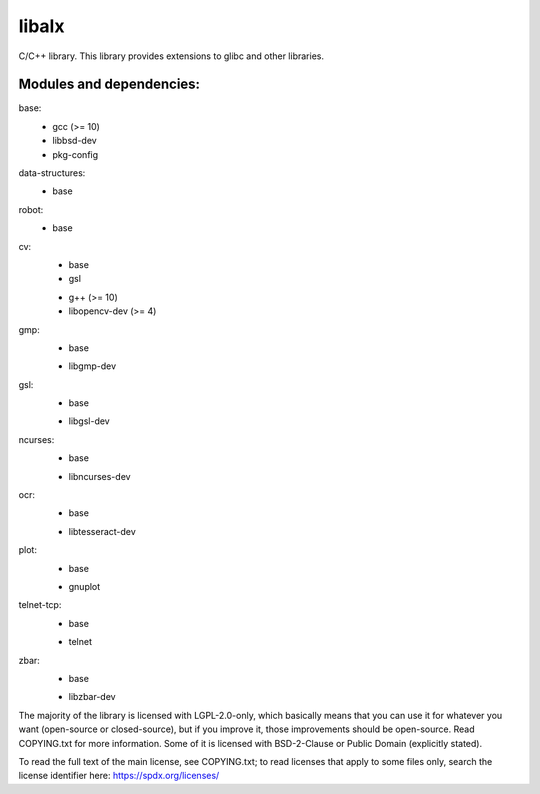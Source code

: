 
======
libalx
======

C/C++ library.
This library provides extensions to glibc and other libraries.

Modules and dependencies:
~~~~~~~~~~~~~~~~~~~~~~~~~

base:
	- gcc (>= 10)
	- libbsd-dev
	- pkg-config

data-structures:
	+ base

robot:
	+ base

cv:
	+ base
	+ gsl
	- g++ (>= 10)
	- libopencv-dev (>= 4)

gmp:
	+ base
	- libgmp-dev

gsl:
	+ base
	- libgsl-dev

ncurses:
	+ base
	- libncurses-dev

ocr:
	+ base
	- libtesseract-dev

plot:
	+ base
	- gnuplot

telnet-tcp:
	+ base
	- telnet

zbar:
	+ base
	- libzbar-dev

The majority of the library is licensed with LGPL-2.0-only, which basically
means that you can use it for whatever you want (open-source or closed-source),
but if you improve it, those improvements should be open-source.  Read
COPYING.txt for more information.
Some of it is licensed with BSD-2-Clause or Public Domain (explicitly stated).

To read the full text of the main license, see COPYING.txt;  to read licenses
that apply to some files only, search the license identifier here:
https://spdx.org/licenses/
